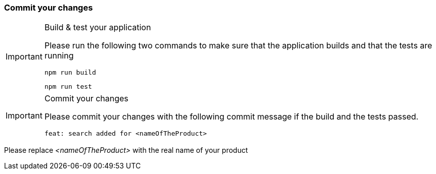 === Commit your changes


[IMPORTANT] 
.Build & test your application
==== 
Please run the following two commands to make sure that the application builds and that the tests are running
----
npm run build
----
----
npm run test
---- 

====

[IMPORTANT] 
.Commit your changes
==== 
Please commit your changes with the following commit message if the build and the tests passed.

----
feat: search added for <nameOfTheProduct>
----

====
Please replace _<nameOfTheProduct>_ with the real name of your product
